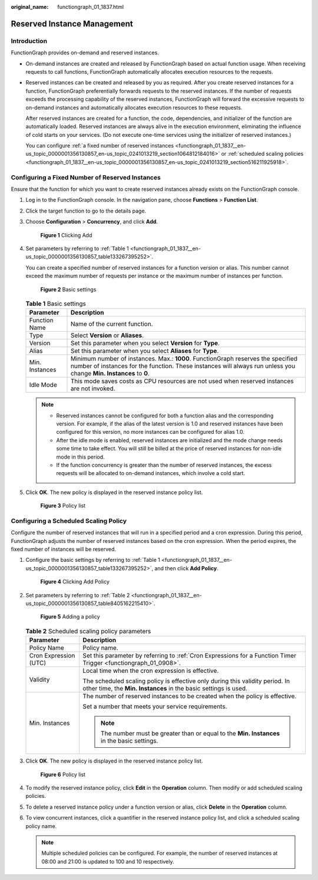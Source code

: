 :original_name: functiongraph_01_1837.html

.. _functiongraph_01_1837:

Reserved Instance Management
============================

Introduction
------------

FunctionGraph provides on-demand and reserved instances.

-  On-demand instances are created and released by FunctionGraph based on actual function usage. When receiving requests to call functions, FunctionGraph automatically allocates execution resources to the requests.

-  Reserved instances can be created and released by you as required. After you create reserved instances for a function, FunctionGraph preferentially forwards requests to the reserved instances. If the number of requests exceeds the processing capability of the reserved instances, FunctionGraph will forward the excessive requests to on-demand instances and automatically allocates execution resources to these requests.

   After reserved instances are created for a function, the code, dependencies, and initializer of the function are automatically loaded. Reserved instances are always alive in the execution environment, eliminating the influence of cold starts on your services. (Do not execute one-time services using the initializer of reserved instances.)

   You can configure :ref:`a fixed number of reserved instances <functiongraph_01_1837__en-us_topic_0000001356130857_en-us_topic_0241013219_section1064812184016>` or :ref:`scheduled scaling policies <functiongraph_01_1837__en-us_topic_0000001356130857_en-us_topic_0241013219_section516211925918>`.

.. _functiongraph_01_1837__en-us_topic_0000001356130857_en-us_topic_0241013219_section1064812184016:

Configuring a Fixed Number of Reserved Instances
------------------------------------------------

Ensure that the function for which you want to create reserved instances already exists on the FunctionGraph console.

#. Log in to the FunctionGraph console. In the navigation pane, choose **Functions** > **Function List**.

#. Click the target function to go to the details page.

#. Choose **Configuration** > **Concurrency**, and click **Add**.


   .. figure:: /_static/images/en-us_image_0000001356014693.png
      :alt: **Figure 1** Clicking Add

      **Figure 1** Clicking Add

#. Set parameters by referring to :ref:`Table 1 <functiongraph_01_1837__en-us_topic_0000001356130857_table133267395252>`.

   You can create a specified number of reserved instances for a function version or alias. This number cannot exceed the maximum number of requests per instance or the maximum number of instances per function.


   .. figure:: /_static/images/en-us_image_0000001631298906.png
      :alt: **Figure 2** Basic settings

      **Figure 2** Basic settings

   .. _functiongraph_01_1837__en-us_topic_0000001356130857_table133267395252:

   .. table:: **Table 1** Basic settings

      +----------------+--------------------------------------------------------------------------------------------------------------------------------------------------------------------------------------------------------+
      | Parameter      | Description                                                                                                                                                                                            |
      +================+========================================================================================================================================================================================================+
      | Function Name  | Name of the current function.                                                                                                                                                                          |
      +----------------+--------------------------------------------------------------------------------------------------------------------------------------------------------------------------------------------------------+
      | Type           | Select **Version** or **Aliases**.                                                                                                                                                                     |
      +----------------+--------------------------------------------------------------------------------------------------------------------------------------------------------------------------------------------------------+
      | Version        | Set this parameter when you select **Version** for **Type**.                                                                                                                                           |
      +----------------+--------------------------------------------------------------------------------------------------------------------------------------------------------------------------------------------------------+
      | Alias          | Set this parameter when you select **Aliases** for **Type**.                                                                                                                                           |
      +----------------+--------------------------------------------------------------------------------------------------------------------------------------------------------------------------------------------------------+
      | Min. Instances | Minimum number of instances. Max.: **1000**. FunctionGraph reserves the specified number of instances for the function. These instances will always run unless you change **Min. Instances** to **0**. |
      +----------------+--------------------------------------------------------------------------------------------------------------------------------------------------------------------------------------------------------+
      | Idle Mode      | This mode saves costs as CPU resources are not used when reserved instances are not invoked.                                                                                                           |
      +----------------+--------------------------------------------------------------------------------------------------------------------------------------------------------------------------------------------------------+

   .. note::

      -  Reserved instances cannot be configured for both a function alias and the corresponding version. For example, if the alias of the latest version is 1.0 and reserved instances have been configured for this version, no more instances can be configured for alias 1.0.
      -  After the idle mode is enabled, reserved instances are initialized and the mode change needs some time to take effect. You will still be billed at the price of reserved instances for non-idle mode in this period.
      -  If the function concurrency is greater than the number of reserved instances, the excess requests will be allocated to on-demand instances, which involve a cold start.

#. Click **OK**. The new policy is displayed in the reserved instance policy list.


   .. figure:: /_static/images/en-us_image_0000001302775168.png
      :alt: **Figure 3** Policy list

      **Figure 3** Policy list

.. _functiongraph_01_1837__en-us_topic_0000001356130857_en-us_topic_0241013219_section516211925918:

Configuring a Scheduled Scaling Policy
--------------------------------------

Configure the number of reserved instances that will run in a specified period and a cron expression. During this period, FunctionGraph adjusts the number of reserved instances based on the cron expression. When the period expires, the fixed number of instances will be reserved.

#. Configure the basic settings by referring to :ref:`Table 1 <functiongraph_01_1837__en-us_topic_0000001356130857_table133267395252>`, and then click **Add Policy**.


   .. figure:: /_static/images/en-us_image_0000001631299366.png
      :alt: **Figure 4** Clicking Add Policy

      **Figure 4** Clicking Add Policy

#. Set parameters by referring to :ref:`Table 2 <functiongraph_01_1837__en-us_topic_0000001356130857_table8405162215410>`.


   .. figure:: /_static/images/en-us_image_0000001303254576.png
      :alt: **Figure 5** Adding a policy

      **Figure 5** Adding a policy

   .. _functiongraph_01_1837__en-us_topic_0000001356130857_table8405162215410:

   .. table:: **Table 2** Scheduled scaling policy parameters

      +-----------------------------------+--------------------------------------------------------------------------------------------------------------------------------------------------+
      | Parameter                         | Description                                                                                                                                      |
      +===================================+==================================================================================================================================================+
      | Policy Name                       | Policy name.                                                                                                                                     |
      +-----------------------------------+--------------------------------------------------------------------------------------------------------------------------------------------------+
      | Cron Expression (UTC)             | Set this parameter by referring to :ref:`Cron Expressions for a Function Timer Trigger <functiongraph_01_0908>`.                                 |
      +-----------------------------------+--------------------------------------------------------------------------------------------------------------------------------------------------+
      | Validity                          | Local time when the cron expression is effective.                                                                                                |
      |                                   |                                                                                                                                                  |
      |                                   | The scheduled scaling policy is effective only during this validity period. In other time, the **Min. Instances** in the basic settings is used. |
      +-----------------------------------+--------------------------------------------------------------------------------------------------------------------------------------------------+
      | Min. Instances                    | The number of reserved instances to be created when the policy is effective.                                                                     |
      |                                   |                                                                                                                                                  |
      |                                   | Set a number that meets your service requirements.                                                                                               |
      |                                   |                                                                                                                                                  |
      |                                   | .. note::                                                                                                                                        |
      |                                   |                                                                                                                                                  |
      |                                   |    The number must be greater than or equal to the **Min. Instances** in the basic settings.                                                     |
      +-----------------------------------+--------------------------------------------------------------------------------------------------------------------------------------------------+

#. Click **OK**. The new policy is displayed in the reserved instance policy list.


   .. figure:: /_static/images/en-us_image_0000001356134133.png
      :alt: **Figure 6** Policy list

      **Figure 6** Policy list

#. To modify the reserved instance policy, click **Edit** in the **Operation** column. Then modify or add scheduled scaling policies.

#. To delete a reserved instance policy under a function version or alias, click **Delete** in the **Operation** column.

#. To view concurrent instances, click a quantifier in the reserved instance policy list, and click a scheduled scaling policy name.

   .. note::

      Multiple scheduled policies can be configured. For example, the number of reserved instances at 08:00 and 21:00 is updated to 100 and 10 respectively.
